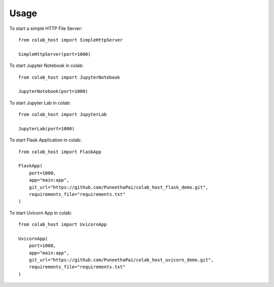 =====
Usage
=====

To start a simple HTTP File Server::

    from colab_host import SimpleHttpServer
    
    SimpleHttpServer(port=1000)

To start Jupyter Notebook in colab::

    from colab_host import JupyterNotebook

    JupyterNotebook(port=1000)

To start Jupyter Lab in colab::

    from colab_host import JupyterLab

    JupyterLab(port=1000)

To start Flask Application in colab::

    from colab_host import FlaskApp

    FlaskApp(
        port=1000,
        app="main:app",
        git_url="https://github.com/PuneethaPai/colab_host_flask_demo.git",
        requirements_file="requirements.txt"
    )

To start Uvicorn App in colab::

    from colab_host import UvicornApp

    UvicornApp(
        port=1000,
        app="main:app",
        git_url="https://github.com/PuneethaPai/colab_host_uvicorn_demo.git",
        requirements_file="requirements.txt"
    )
